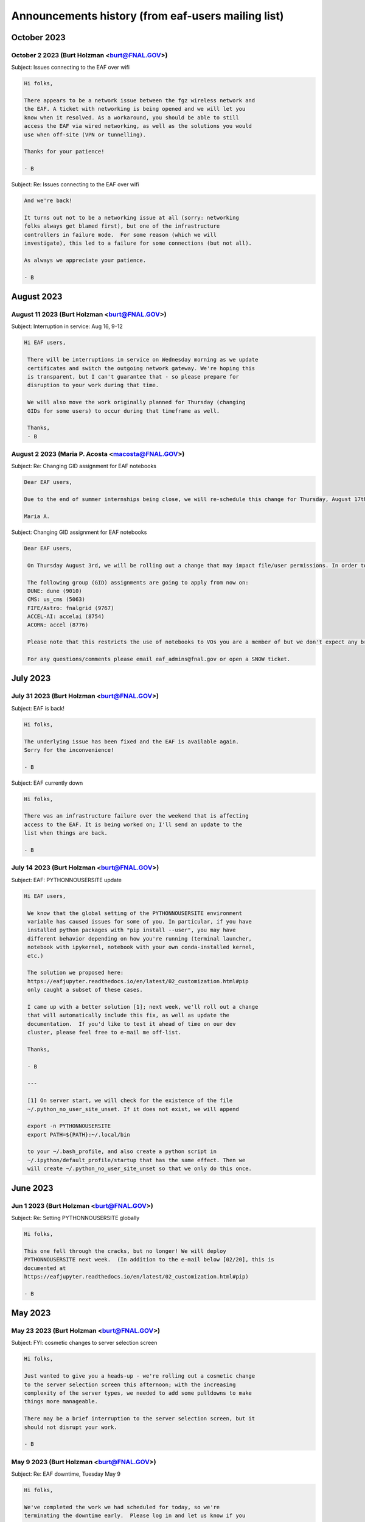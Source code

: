 ******************************
Announcements history (from eaf-users mailing list)
******************************

October 2023
=============

October 2 2023 (Burt Holzman <burt@FNAL.GOV>)
------------------------------------------
Subject: Issues connecting to the EAF over wifi

.. code::

    Hi folks,

    There appears to be a network issue between the fgz wireless network and
    the EAF. A ticket with networking is being opened and we will let you
    know when it resolved. As a workaround, you should be able to still
    access the EAF via wired networking, as well as the solutions you would
    use when off-site (VPN or tunnelling).
    
    Thanks for your patience!
    
    - B

Subject: Re: Issues connecting to the EAF over wifi

.. code::

    And we're back!
    
    It turns out not to be a networking issue at all (sorry: networking 
    folks always get blamed first), but one of the infrastructure 
    controllers in failure mode.  For some reason (which we will 
    investigate), this led to a failure for some connections (but not all).
    
    As always we appreciate your patience.
    
    - B


August 2023
=============

August 11 2023 (Burt Holzman <burt@FNAL.GOV>)
------------------------------------------
Subject: Interruption in service: Aug 16, 9-12

.. code::

   Hi EAF users,

    There will be interruptions in service on Wednesday morning as we update
    certificates and switch the outgoing network gateway. We're hoping this
    is transparent, but I can't guarantee that - so please prepare for
    disruption to your work during that time.
    
    We will also move the work originally planned for Thursday (changing
    GIDs for some users) to occur during that timeframe as well.
    
    Thanks,
    - B


August 2 2023 (Maria P. Acosta <macosta@FNAL.GOV>)
------------------------------------------
Subject: Re: Changing GID assignment for EAF notebooks

.. code::

    Dear EAF users,

    Due to the end of summer internships being close, we will re-schedule this change for Thursday, August 17th.

    Maria A.


Subject: Changing GID assignment for EAF notebooks

.. code::

   Dear EAF users,

    On Thursday August 3rd, we will be rolling out a change that may impact file/user permissions. In order to stay consistent, we will be assigning your GID according to FERRY, our centralized user data source, depending on which notebook flavor you pick.
    
    The following group (GID) assignments are going to apply from now on:
    DUNE: dune (9010)
    CMS: us_cms (5063)
    FIFE/Astro: fnalgrid (9767)
    ACCEL-AI: accelai (8754)
    ACORN: accel (8776)
    
    Please note that this restricts the use of notebooks to VOs you are a member of but we don't expect any breaking changes to happen to your current home directories.
    
    For any questions/comments please email eaf_admins@fnal.gov or open a SNOW ticket.


July 2023
=============

July 31 2023 (Burt Holzman <burt@FNAL.GOV>)
------------------------------------------
Subject: EAF is back!

.. code::

    Hi folks,

    The underlying issue has been fixed and the EAF is available again.
    Sorry for the inconvenience!
    
    - B

Subject: EAF currently down

.. code::

    Hi folks,
    
    There was an infrastructure failure over the weekend that is affecting 
    access to the EAF. It is being worked on; I'll send an update to the 
    list when things are back.
    
    - B

July 14 2023 (Burt Holzman <burt@FNAL.GOV>)
------------------------------------------
Subject: EAF: PYTHONNOUSERSITE update

.. code::

   Hi EAF users,

    We know that the global setting of the PYTHONNOUSERSITE environment 
    variable has caused issues for some of you. In particular, if you have 
    installed python packages with "pip install --user", you may have 
    different behavior depending on how you're running (terminal launcher, 
    notebook with ipykernel, notebook with your own conda-installed kernel, 
    etc.)
    
    The solution we proposed here: 
    https://eafjupyter.readthedocs.io/en/latest/02_customization.html#pip
    only caught a subset of these cases.
    
    I came up with a better solution [1]; next week, we'll roll out a change 
    that will automatically include this fix, as well as update the 
    documentation.  If you'd like to test it ahead of time on our dev 
    cluster, please feel free to e-mail me off-list.
    
    Thanks,
    
    - B
    
    ---
    
    [1] On server start, we will check for the existence of the file 
    ~/.python_no_user_site_unset. If it does not exist, we will append
    
    export -n PYTHONNOUSERSITE
    export PATH=${PATH}:~/.local/bin
    
    to your ~/.bash_profile, and also create a python script in 
    ~/.ipython/default_profile/startup that has the same effect. Then we 
    will create ~/.python_no_user_site_unset so that we only do this once. 


June 2023
=============

Jun 1 2023 (Burt Holzman <burt@FNAL.GOV>)
------------------------------------------
Subject: Re: Setting PYTHONNOUSERSITE globally

.. code::

    Hi folks,

    This one fell through the cracks, but no longer! We will deploy
    PYTHONNOUSERSITE next week.  (In addition to the e-mail below [02/20], this is
    documented at
    https://eafjupyter.readthedocs.io/en/latest/02_customization.html#pip)
    
    - B

May 2023
=============

May 23 2023 (Burt Holzman <burt@FNAL.GOV>)
------------------------------------------
Subject: FYI: cosmetic changes to server selection screen

.. code::

    Hi folks,

    Just wanted to give you a heads-up - we're rolling out a cosmetic change
    to the server selection screen this afternoon; with the increasing
    complexity of the server types, we needed to add some pulldowns to make
    things more manageable.
    
    There may be a brief interruption to the server selection screen, but it
    should not disrupt your work.
    
    - B


May 9 2023 (Burt Holzman <burt@FNAL.GOV>)
------------------------------------------
Subject: Re: EAF downtime, Tuesday May 9

.. code::

   Hi folks,

   We've completed the work we had scheduled for today, so we're
   terminating the downtime early.  Please log in and let us know if you
   see any issues.
    
   - B



May 5 2023 (Burt Holzman <burt@FNAL.GOV>)
------------------------------------------
Subject: EAF downtime, Tuesday May 9

.. code::

    Hi EAF users!
    
    We're scheduling a downtime on Tuesday to reconfigure GPUs to better
    match demand - we will add another 40GB MiG slice and increase the
    number of 20GB MiG slices from 14 to 20. This will come at the expense
    of the less-used 10GB MiG slices, of course.
    
    This reconfiguration will reboot the GPU nodes, possibly multiple times;
    it is also possible that non-GPU worker nodes may also get rebooted.
    
    You may be able to work, but at your own risk - save early and save often!
    
    I will send an e-mail to the list when the downtime concludes - I'm
    cautiously optimistic it will not take the whole day.
    
    Thanks!
    
    - B

February 2023
=============

Feb 23 2023 (Burt Holzman <burt@FNAL.GOV>)
------------------------------------------
Subject: EAF downtime over: in degraded mode

.. code::

   Hi folks,

    We've finished the downtime, but have two ongoing issues:
    CMS data and scratch areas are currently unavailable (accessing them
    hangs forever). We are actively investigating.
    
    Some of the older CPU-only nodes are not configuring their networking
    properly. We've taken them out of the cluster for the time being.
    
    We'll keep you posted - particularly on the first issue.
    
    Thanks for your patience!
    
    - B


Feb 21 2023 (Burt Holzman <burt@FNAL.GOV>)
------------------------------------------
Subject: Setting PYTHONNOUSERSITE globally

.. code::

    Hi EAF users!
    
    We had an issue recently that exposed a problem in our environment.
    Users can install python libraries into their path (via pip install)
    that can conflict with Jupyter, which could prevent sessions from
    spawning. Even worse - at install-time, the libraries may not conflict,
    but if the image gets rebuilt/upgraded, that may no longer be the case.
    
    [This is only regarding packages installed with pip (which end up in
    $HOME/.local/lib/python3.9/site-packages); packages that users install
    via conda/mamba are fine.]
    
    I'd like to set PYTHONNOUSERSITE for all sessions by default; this would
    remove $HOME/.local/lib/python3.9/site-packages from the dynamically
    generated PYTHONPATH.
    
    This means that the user needs to manually unset the variable when
    accessing user-installed pip packages. For example, adding the following
    line to .bash_profile and ~/.preamble/global.sh would unset the variable
    for both terminal launchers and notebooks:
    
    export -n PYTHONNOUSERSITE
    
    Please let us know your thoughts and if you're interested in testing
    this configuration.
    
    - B


Feb 20 2023 (Burt Holzman <burt@FNAL.GOV>)
------------------------------------------

Subject: Downtime scheduled for Thu, Feb 23, 9-5 CST

.. code::

   Hi EAF users,

    This is the continuation of the previously postponed downtime to
    reconfigure our network stack; here's the message I sent previously:
    
    We're going to schedule a downtime for the EAF all day on Thursday.
    Thanks to your feedback, we've noticed that the current configuration
    incurs a huge network overhead on the faster (100 Gbit) nodes.
    Unfortunately, changing this configuration will be disruptive.
    
    The facility may appear to be available during this time, but be aware
    that your notebook/server pod may disappear at any point.  I'll send out
    an all-clear if the work finishes early.
    - B


January 2023
============

Jan 23 2023 (Burt Holzman <burt@FNAL.GOV>)
------------------------------------------

Subject: **POSTPONED** Re: Downtime scheduled for Wed, 25 Jan 2023 9-5 CST

.. code::

    Hi folks,
    
    We're not quite ready yet to do this work - we've seen some issues with
    the reconfigured network that we want to understand better before
    pushing this to production.
    
    We do have a minor service interruption that will still go forward on
    Wednesday: we will reboot one of the GPU servers on Wednesday to
    reconfigure it with a wider MiG slot (4 vGPU / 40 GB).  If you have a
    GPU server open on Wednesday and you're unlucky enough to be on the
    rebooted server, you may need to restart.
    
    The Triton inference server should scale down instances appropriately
    during the reboot, so active inference jobs may see a brief decrease in
    performance.
    
    I'll send out an updated scheduled downtime for the network
    reconfiguration at a later date.
    
    Thanks,
    
    - B


Jan 17 2023 (Burt Holzman <burt@FNAL.GOV>)
------------------------------------------

Subject: Downtime scheduled for Wed, 25 Jan 2023 9-5 CST

.. code::

    Hi EAF users,
    
    We're going to schedule a downtime for the EAF all day on Wednesday. 
    Thanks to your feedback, we've noticed that the current configuration 
    incurs a huge network overhead on the faster (100 Gbit) nodes. 
    Unfortunately, changing this configuration will be disruptive.
    
    The facility may appear to be available during this time, but be aware 
    that your notebook/server pod may disappear at any point.  I'll send out 
    an all-clear if the work finishes early.
    
    - B

